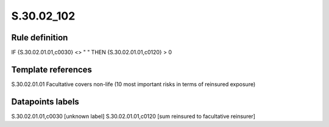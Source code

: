 ===========
S.30.02_102
===========

Rule definition
---------------

IF {S.30.02.01.01,c0030} <> " " THEN  {S.30.02.01.01,c0120} > 0


Template references
-------------------

S.30.02.01.01 Facultative covers non-life (10 most important risks in terms of reinsured exposure)


Datapoints labels
-----------------

S.30.02.01.01,c0030 [unknown label]
S.30.02.01.01,c0120 [sum reinsured to facultative reinsurer]



